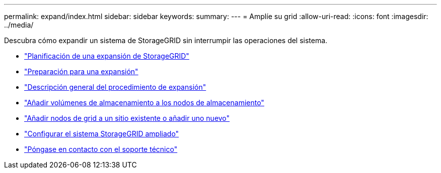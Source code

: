 ---
permalink: expand/index.html 
sidebar: sidebar 
keywords:  
summary:  
---
= Amplíe su grid
:allow-uri-read: 
:icons: font
:imagesdir: ../media/


[role="lead"]
Descubra cómo expandir un sistema de StorageGRID sin interrumpir las operaciones del sistema.

* link:planning-expansion.html["Planificación de una expansión de StorageGRID"]
* link:preparing-for-expansion.html["Preparación para una expansión"]
* link:overview-of-expansion-procedure.html["Descripción general del procedimiento de expansión"]
* link:adding-storage-volumes-to-storage-nodes.html["Añadir volúmenes de almacenamiento a los nodos de almacenamiento"]
* link:adding-grid-nodes-to-existing-site-or-adding-new-site.html["Añadir nodos de grid a un sitio existente o añadir uno nuevo"]
* link:configuring-expanded-storagegrid-system.html["Configurar el sistema StorageGRID ampliado"]
* link:contacting-technical-support.html["Póngase en contacto con el soporte técnico"]

